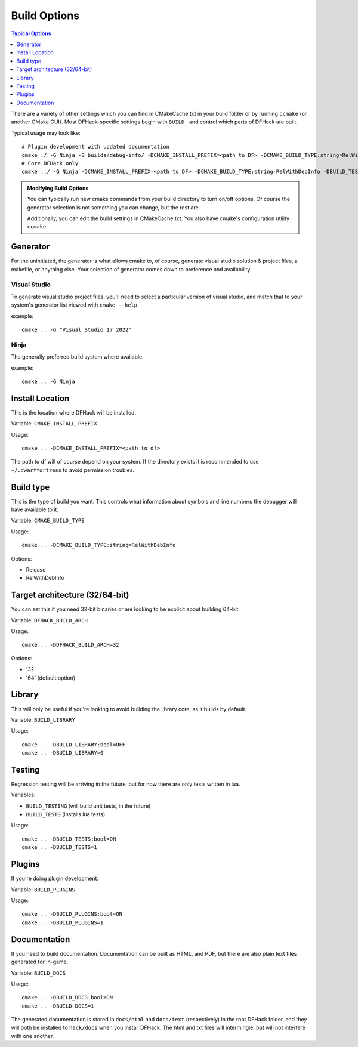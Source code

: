 .. _build-options:

#############
Build Options
#############

.. contents:: Typical Options
  :local:
  :depth: 1

There are a variety of other settings which you can find in CMakeCache.txt in
your build folder or by running ``ccmake`` (or another CMake GUI). Most
DFHack-specific settings begin with ``BUILD_`` and control which parts of DFHack
are built.

Typical usage may look like::

    # Plugin development with updated documentation
    cmake ./ -G Ninja -B builds/debug-info/ -DCMAKE_INSTALL_PREFIX=<path to DF> -DCMAKE_BUILD_TYPE:string=RelWithDebInfo -DBUILD_DOCS:bool=ON -DBUILD_PLUGINS=1
    # Core DFHack only
    cmake ../ -G Ninja -DCMAKE_INSTALL_PREFIX=<path to DF> -DCMAKE_BUILD_TYPE:string=RelWithDebInfo -DBUILD_TESTS -DBUILD_DOCS:0 -DBUILD_PLUGINS=0

.. admonition:: Modifying Build Options

    You can typically run new cmake commands from your build directory to turn on/off options.
    Of course the generator selection is not something you can change, but the rest are.

    Additionally, you can edit the build settings in CMakeCache.txt. You also have cmake's
    configuration utility ``ccmake``.

Generator
=========
For the uninitiated, the generator is what allows cmake to, of course, generate
visual studio solution & project files, a makefile, or anything else.
Your selection of generator comes down to preference and availability.

Visual Studio
-------------
To generate visual studio project files, you'll need to select a particular version of
visual studio, and match that to your system's generator list viewed with ``cmake --help``

example::

    cmake .. -G "Visual Studio 17 2022"

Ninja
-----
The generally preferred build system where available.

example::

    cmake .. -G Ninja

Install Location
================
This is the location where DFHack will be installed.

Variable: ``CMAKE_INSTALL_PREFIX``

Usage::

    cmake .. -DCMAKE_INSTALL_PREFIX=<path to df>

The path to df will of course depend on your system. If the directory exists it is
recommended to use ``~/.dwarffortress`` to avoid permission troubles.

Build type
==========
This is the type of build you want. This controls what information about symbols and
line numbers the debugger will have available to it.

Variable: ``CMAKE_BUILD_TYPE``

Usage::

    cmake .. -DCMAKE_BUILD_TYPE:string=RelWithDebInfo

Options:

* Release
* RelWithDebInfo

Target architecture (32/64-bit)
===============================
You can set this if you need 32-bit binaries or are looking to be explicit about
building 64-bit.

Variable: ``DFHACK_BUILD_ARCH``

Usage::

    cmake .. -DDFHACK_BUILD_ARCH=32

Options:

* '32'
* '64' (default option)

Library
=======
This will only be useful if you're looking to avoid building the library core, as it builds by default.

Variable: ``BUILD_LIBRARY``

Usage::

    cmake .. -DBUILD_LIBRARY:bool=OFF
    cmake .. -DBUILD_LIBRARY=0

Testing
=======
Regression testing will be arriving in the future, but for now there are only tests written in lua.

Variables:

* ``BUILD_TESTING`` (will build unit tests, in the future)
* ``BUILD_TESTS`` (installs lua tests)

Usage::

    cmake .. -DBUILD_TESTS:bool=ON
    cmake .. -DBUILD_TESTS=1

Plugins
=======
If you're doing plugin development.

Variable: ``BUILD_PLUGINS``

Usage::

    cmake .. -DBUILD_PLUGINS:bool=ON
    cmake .. -DBUILD_PLUGINS=1

.. _building-documentation:

Documentation
=============
If you need to build documentation. Documentation can be built as HTML, and PDF,
but there are also plain text files generated for in-game.

Variable: ``BUILD_DOCS``

Usage::

    cmake .. -DBUILD_DOCS:bool=ON
    cmake .. -DBUILD_DOCS=1


The generated documentation is stored in ``docs/html`` and ``docs/text`` (respectively)
in the root DFHack folder, and they will both be installed to ``hack/docs`` when you
install DFHack. The html and txt files will intermingle, but will not interfere with
one another.
